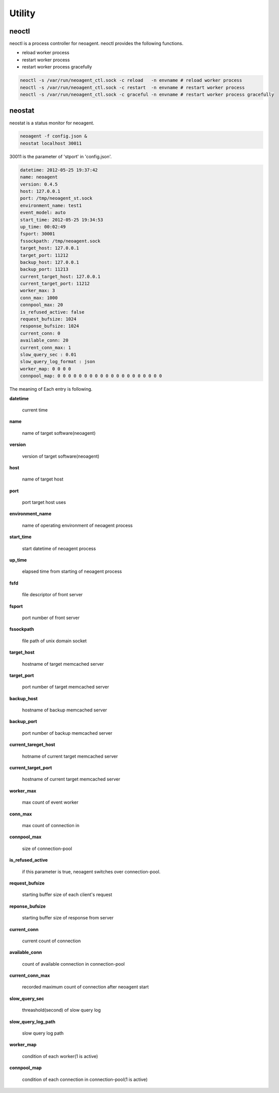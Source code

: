 Utility
====================

.. _neoctl:

==================
neoctl
==================

neoctl is a process controller for neoagent.
neoctl provides the following functions.

- reload worker process
- restart worker process
- restart worker process gracefully

.. code-block:: sh

 neoctl -s /var/run/neoagent_ctl.sock -c reload   -n envname # reload worker process
 neoctl -s /var/run/neoagent_ctl.sock -c restart  -n envname # restart worker process
 neoctl -s /var/run/neoagent_ctl.sock -c graceful -n envname # restart worker process gracefully

==================
neostat
==================

neostat is a status monitor for neoagent.

.. code-block:: sh

 neoagent -f config.json &
 neostat localhost 30011

30011 is the parameter of 'stport' in 'config.json'.

.. code-block:: sh

 datetime: 2012-05-25 19:37:42
 name: neoagent
 version: 0.4.5
 host: 127.0.0.1
 port: /tmp/neoagent_st.sock
 environment_name: test1
 event_model: auto
 start_time: 2012-05-25 19:34:53
 up_time: 00:02:49
 fsport: 30001
 fssockpath: /tmp/neoagent.sock
 target_host: 127.0.0.1
 target_port: 11212
 backup_host: 127.0.0.1
 backup_port: 11213
 current_target_host: 127.0.0.1
 current_target_port: 11212
 worker_max: 3
 conn_max: 1000
 connpool_max: 20
 is_refused_active: false
 request_bufsize: 1024
 response_bufsize: 1024
 current_conn: 0
 available_conn: 20
 current_conn_max: 1
 slow_query_sec : 0.01
 slow_query_log_format : json
 worker_map: 0 0 0 0
 connpool_map: 0 0 0 0 0 0 0 0 0 0 0 0 0 0 0 0 0 0 0 0

The meaning of Each entry is following.
 
**\datetime**

 current time

**\name**

 name of target software(neoagent)

**\version**

 version of target software(neoagent)

**\host**

 name of target host

**\port**

 port target host uses

**\environment_name**

 name of operating environment of neoagent process

**\start_time**

 start datetime of neoagent process

**\up_time**

 elapsed time from starting of neoagent process

**\fsfd**

 file descriptor of front server

**\fsport**

 port number of front server

**\fssockpath**

 file path of unix domain socket

**\target_host**

 hostname of target memcached server

**\target_port**

 port number of target memcached server

**\backup_host**

 hostname of backup memcached server

**\backup_port**

 port number of backup memcached server

**\current_tareget_host**

 hotname of current target memcached server

**\current_target_port**

 hostname of current target memcached server

**\worker_max**

 max count of event worker

**\conn_max**

 max count of connection in 

**\connpool_max**

 size of connection-pool

**\is_refused_active**

 if this parameter is true, neoagent switches over connection-pool.

**\request_bufsize**

 starting buffer size of each client's request

**\reponse_bufsize**

 starting buffer size of response from server

**\current_conn**

 current count of connection

**\available_conn**

 count of available connection in connection-pool

**\current_conn_max**

 recorded maximum count of connection after neoagent start 

**\slow_query_sec**

 threashold(second) of slow query log

**\slow_query_log_path**

 slow query log path

**\worker_map**

 condition of each worker(1 is active)

**\connpool_map**

 condition of each connection in connection-pool(1 is active)
